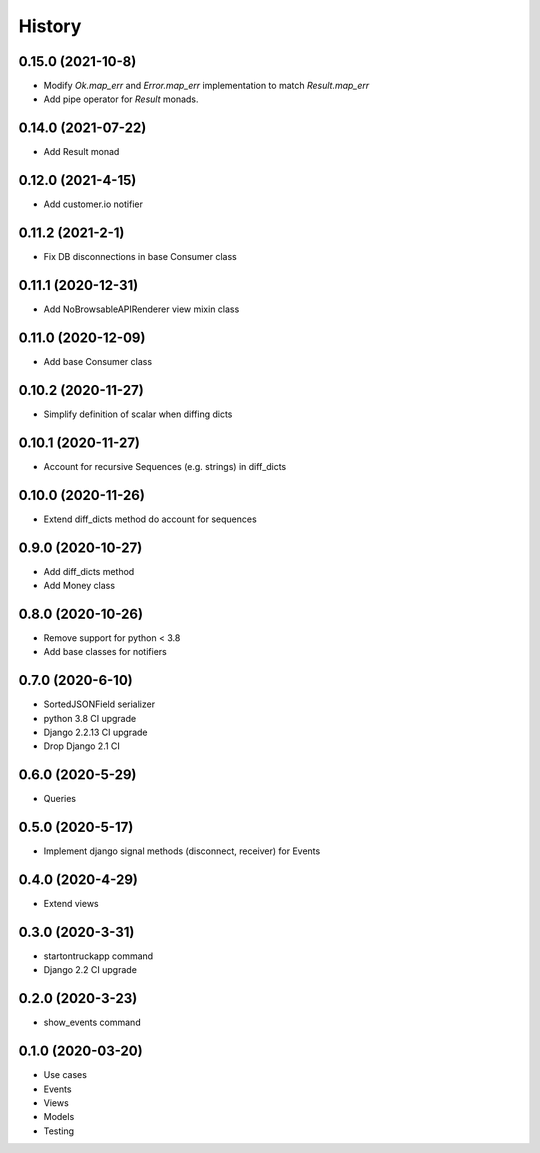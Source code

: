 .. :changelog:

History
-------

0.15.0 (2021-10-8)
+++++++++++++++++++

* Modify `Ok.map_err` and `Error.map_err` implementation to match `Result.map_err`
* Add pipe operator for `Result` monads.

0.14.0 (2021-07-22)
+++++++++++++++++++

* Add Result monad

0.12.0 (2021-4-15)
+++++++++++++++++++

* Add customer.io notifier

0.11.2 (2021-2-1)
+++++++++++++++++++

* Fix DB disconnections in base Consumer class

0.11.1 (2020-12-31)
+++++++++++++++++++

* Add NoBrowsableAPIRenderer view mixin class

0.11.0 (2020-12-09)
+++++++++++++++++++

* Add base Consumer class

0.10.2 (2020-11-27)
+++++++++++++++++++

* Simplify definition of scalar when diffing dicts

0.10.1 (2020-11-27)
+++++++++++++++++++

* Account for recursive Sequences (e.g. strings) in diff_dicts

0.10.0 (2020-11-26)
+++++++++++++++++++

* Extend diff_dicts method do account for sequences

0.9.0 (2020-10-27)
++++++++++++++++++

* Add diff_dicts method
* Add Money class

0.8.0 (2020-10-26)
++++++++++++++++++

* Remove support for python < 3.8
* Add base classes for notifiers

0.7.0 (2020-6-10)
+++++++++++++++++

* SortedJSONField serializer
* python 3.8 CI upgrade
* Django 2.2.13 CI upgrade
* Drop Django 2.1 CI


0.6.0 (2020-5-29)
+++++++++++++++++

* Queries


0.5.0 (2020-5-17)
+++++++++++++++++

* Implement django signal methods (disconnect, receiver) for Events

0.4.0 (2020-4-29)
+++++++++++++++++

* Extend views

0.3.0 (2020-3-31)
++++++++++++++++++

* startontruckapp command
* Django 2.2 CI upgrade

0.2.0 (2020-3-23)
++++++++++++++++++

* show_events command

0.1.0 (2020-03-20)
++++++++++++++++++

* Use cases
* Events
* Views
* Models
* Testing
